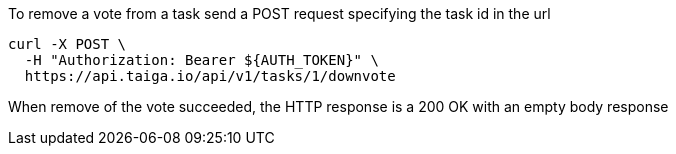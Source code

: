 To remove a vote from a task send a POST request specifying the task id in the url

[source,bash]
----
curl -X POST \
  -H "Authorization: Bearer ${AUTH_TOKEN}" \
  https://api.taiga.io/api/v1/tasks/1/downvote
----

When remove of the vote succeeded, the HTTP response is a 200 OK with an empty body response
